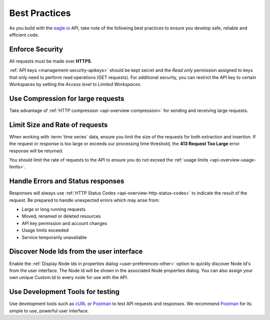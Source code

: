 .. _api-best-practices:

Best Practices
==============

As you build with the `eagle.io <https://eagle.io>`_ API, take note of the following best practices to ensure you develop safe, reliable and efficient code.

.. only:: not latex

    |

Enforce Security
-----------------
All requests must be made over **HTTPS**.

:ref:`API keys <management-security-apikeys>` should be kept secret and the *Read only* permission assigned to keys that only need to perform read operations (GET requests).
For additional security, you can restrict the API key to certain Workspaces by setting the *Access level* to *Limited Workspaces*.

.. only:: not latex

    |

Use Compression for large requests
-----------------------------------
Take advantage of :ref:`HTTP compression <api-overview-compression>` for sending and receiving large requests.

.. only:: not latex

    |

Limit Size and Rate of requests
---------------------------------
When working with :term:`time series` data, ensure you limit the size of the requests for both extraction and insertion. If the request or response is too large or exceeds our processing time threshold, the **413 Request Too Large** error response will be returned.

You should limit the rate of requests to the API to ensure you do not exceed the :ref:`usage limits <api-overview-usage-limits>`.

.. only:: not latex

    |

Handle Errors and Status responses
-----------------------------------
Responses will always use :ref:`HTTP Status Codes <api-overview-http-status-codes>` to indicate the result of the request. Be prepared to handle unexpected errors which may arise from:

- Large or long running requests
- Moved, renamed or deleted resources
- API key permission and account changes
- Usage limits exceeded
- Service temporarily unavailable

.. only:: not latex

    |

Discover Node Ids from the user interface
-----------------------------------------
Enable the :ref:`Display Node Ids in properties dialog <user-preferences-other>` option to quickly discover Node Id's from the user interface.
The Node Id will be shown in the associated Node properties dialog. You can also assign your own unique Custom Id to every node for use with the API.

.. only:: not latex

    |

Use Development Tools for testing
----------------------------------
Use development tools such as `cURL <http://curl.haxx.se>`_ or `Postman <http://www.getpostman.com>`_ to test API requests and responses. We recommend `Postman <http://www.getpostman.com>`_ for its simple to use, powerful user interface.

.. raw:: latex

    \vspace{-10pt}

.. only:: not latex

    .. image:: api_dev_postman.jpg
        :scale: 50 %

    | 

.. only:: latex

    | 

    .. image:: api_dev_postman.jpg
